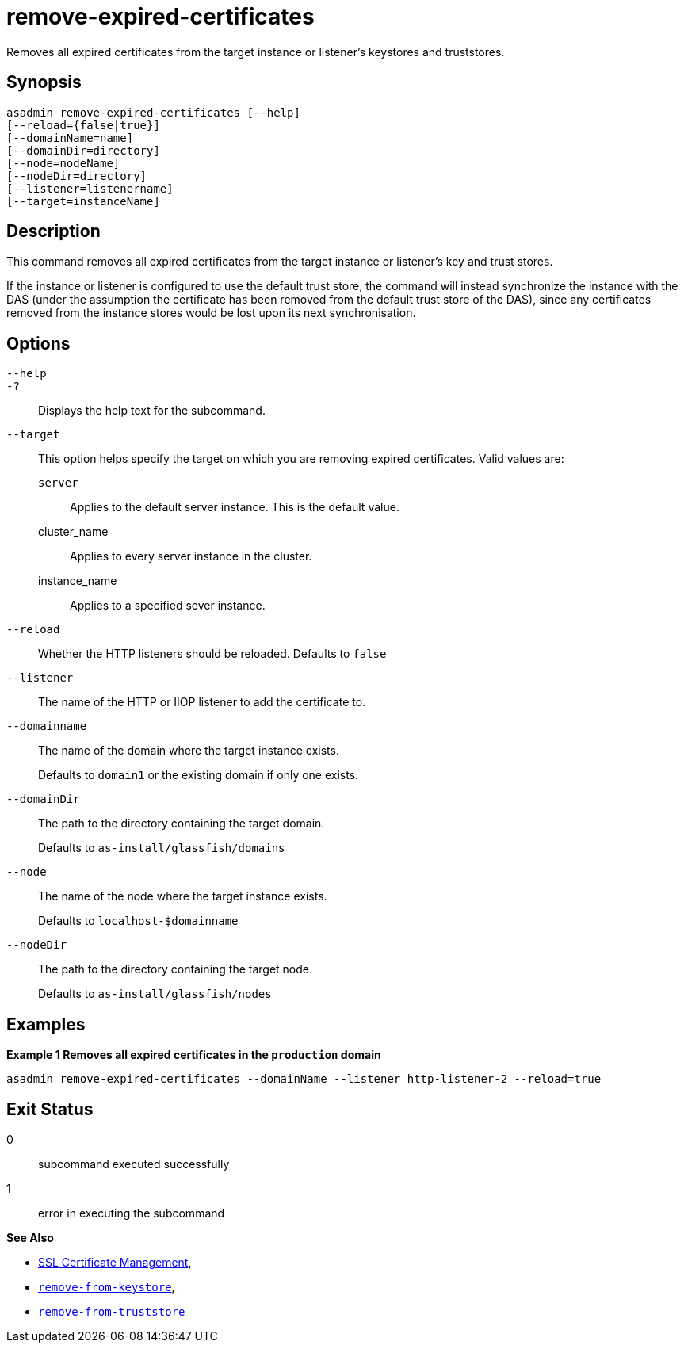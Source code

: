 [[remove-expired-certificates]]
= remove-expired-certificates

Removes all expired certificates from the target instance or listener's keystores and truststores.

[[synopsis]]
== Synopsis

[source,shell]
----
asadmin remove-expired-certificates [--help]
[--reload={false|true}]
[--domainName=name]
[--domainDir=directory]
[--node=nodeName]
[--nodeDir=directory]
[--listener=listenername]
[--target=instanceName]
----

[[description]]
== Description

This command removes all expired certificates from the target instance or listener's key and trust stores.

If the instance or listener is configured to use the default trust store, the command will instead synchronize the instance with the DAS (under the assumption the certificate has been removed from the default trust store of the DAS), since any certificates removed from the instance stores would be lost upon its next synchronisation.

[[options]]
== Options

`--help`::
`-?`::
Displays the help text for the subcommand.
`--target`::
This option helps specify the target on which you are removing expired certificates. Valid values are: +
`server`;;
Applies to the default server instance. This is the default value.
cluster_name;;
Applies to every server instance in the cluster.
instance_name;;
Applies to a specified sever instance.
`--reload`::
Whether the HTTP listeners should be reloaded. Defaults to `false`
`--listener`::
The name of the HTTP or IIOP listener to add the certificate to.
`--domainname`::
The name of the domain where the target instance exists.
+
Defaults to `domain1` or the existing domain if only one exists.
`--domainDir`::
The path to the directory containing the target domain.
+
Defaults to
`as-install/glassfish/domains`
`--node`::
The name of the node where the target instance exists.
+
Defaults to `localhost-$domainname`
`--nodeDir`::
The path to the directory containing the target node.
+
Defaults to `as-install/glassfish/nodes`

[[examples]]
== Examples

*Example 1 Removes all expired certificates in the `production` domain*

[source, shell]
----
asadmin remove-expired-certificates --domainName --listener http-listener-2 --reload=true
----

[[exit-status]]
== Exit Status

0::
subcommand executed successfully
1::
error in executing the subcommand

*See Also*

* xref:Technical Documentation/Payara Server Documentation/Security Guide/SSL Certificate Management.adoc[SSL Certificate Management],
* xref:Technical Documentation/Payara Server Documentation/Command Reference/remove-from-keystore.adoc[`remove-from-keystore`],
* xref:Technical Documentation/Payara Server Documentation/Command Reference/remove-from-truststore.adoc[`remove-from-truststore`]
